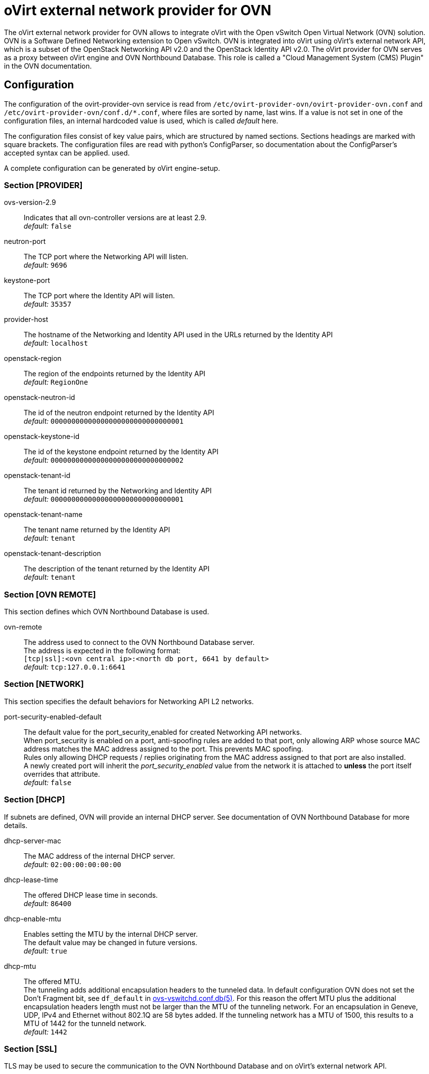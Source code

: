 oVirt external network provider for OVN
=======================================

The oVirt external network provider for OVN allows to integrate oVirt with the
Open vSwitch Open Virtual Network (OVN) solution. OVN is a Software Defined
Networking extension to Open vSwitch. OVN is integrated into oVirt using
oVirt's external network API, which is a subset of the OpenStack Networking API
v2.0 and the OpenStack Identity API v2.0. The oVirt provider for OVN serves as
a proxy between oVirt engine and OVN  Northbound  Database.
This role is called a "Cloud Management System (CMS) Plugin" in the OVN
documentation.

Configuration
-------------
The configuration of the ovirt-provider-ovn service is read from
`/etc/ovirt-provider-ovn/ovirt-provider-ovn.conf` and
`/etc/ovirt-provider-ovn/conf.d/*.conf`, where files are sorted by name, last
wins.
If a value is not set in one of the configuration files, an internal hardcoded
value is used, which is called _default_ here.

The configuration files consist of key value pairs, which are structured by
named sections. Sections headings are marked with square brackets.
The configuration files are read with python's ConfigParser, so documentation
about the ConfigParser's accepted syntax can be applied.
used.

A complete configuration can be generated by oVirt engine-setup.

### Section [PROVIDER]

ovs-version-2.9:: Indicates that all ovn-controller versions are at least 2.9. +
  _default:_ `false`

neutron-port:: The TCP port where the Networking API will listen. +
  _default:_ `9696`

keystone-port:: The TCP port where the Identity API will listen. +
  _default:_ `35357`

provider-host:: The hostname of the Networking and Identity API used in the
  URLs returned by the Identity API  +
  _default:_ `localhost`

openstack-region:: The region of the endpoints returned by the Identity API +
  _default:_ `RegionOne`

openstack-neutron-id:: The id of the neutron endpoint returned by the Identity
  API +
  _default:_ `00000000000000000000000000000001`

openstack-keystone-id:: The id of the keystone endpoint returned by the
  Identity API +
  _default:_ `00000000000000000000000000000002`

openstack-tenant-id:: The tenant id returned by the Networking and Identity
  API +
  _default:_ `00000000000000000000000000000001`

openstack-tenant-name:: The tenant name returned by the Identity API +
  _default:_ `tenant`

openstack-tenant-description:: The description of the tenant returned by the
  Identity API +
  _default:_ `tenant`

### Section [OVN REMOTE]
This section defines which OVN Northbound Database is used.

ovn-remote:: The address used to connect to the OVN Northbound Database server. +
  The address is expected in the following format: +
  `[tcp|ssl]:<ovn central ip>:<north db port, 6641 by default>` +
  _default:_ `tcp:127.0.0.1:6641`

### Section [NETWORK]
This section specifies the default behaviors for Networking API L2 networks.

port-security-enabled-default:: The default value for the port_security_enabled for created
Networking API networks. +
  When port_security is enabled on a port, anti-spoofing rules are added to that port,
only allowing ARP whose source MAC address matches the MAC address assigned to the
port. This prevents MAC spoofing. +
  Rules only allowing DHCP requests / replies originating from the MAC address assigned to
that port are also installed. +
  A newly created port will inherit the _port_security_enabled_ value from the network it is
attached to *unless* the port itself overrides that attribute. +
_default:_ `false`

### Section [DHCP]
If subnets are defined, OVN will provide an internal DHCP server.
See documentation of OVN Northbound Database for more details.

dhcp-server-mac:: The MAC address of the internal DHCP server. +
  _default:_ `02:00:00:00:00:00`

dhcp-lease-time:: The offered DHCP lease time in seconds. +
  _default:_ `86400`

dhcp-enable-mtu:: Enables setting the MTU by the internal DHCP server. +
  The default value may be changed in future versions. +
  _default:_ `true`

dhcp-mtu:: The offered MTU. +
 The tunneling adds additional encapsulation headers to the tunneled data.
 In default configuration OVN does not set the Don’t Fragment bit, see
 `df_default` in
 link:http://openvswitch.org/support/dist-docs/ovs-vswitchd.conf.db.5.html[ovs-vswitchd.conf.db(5)].
 For this reason the offert MTU plus the additional encapsulation headers
 length must not be larger than the MTU of the tunneling network.
 For an encapsulation in Geneve, UDP, IPv4 and Ethernet without 802.1Q are
 58 bytes added. If the tunneling network has a MTU of 1500, this results to a
 MTU of 1442 for the tunneld network. +
 _default:_ `1442`

### Section [SSL]
TLS may be used to secure the communication to the OVN Northbound Database and
on oVirt's external network API.

https-enabled:: Enables HTTPS/TLS for oVirt's external network API. +
  _default:_ `false`

ssl-key-file:: Path of the private key file. +
  _default:_ `/etc/pki/ovirt-engine/keys/ovirt-provider-ovn.key.nopass`

ssl-cert-file:: Path of the certificate associated with the private key file. +
  _default:_ `/etc/pki/ovirt-engine/certs/ovirt-provider-ovn.cer`

ssl-cacert-file:: Path to the certificate authority's certificate used to
  validate the OVN Northbound Database's identity. +
  _default:_ `/etc/pki/ovirt-engine/ca.pem`

ssl-ciphers-string:: The ciphers for oVirt external network API's HTTPS/TLS. +
  It should be a string in the
  link:https://www.openssl.org/docs/manmaster/man1/ciphers.html[OpenSSL cipher list format].

dhcp-default-ipv6-address-mode:: The default address mode for IPv6 subnets. +
  The possible values are `dhcpv6_stateful`, or `dhcpv6_stateless`.
  _default:_ `dhcpv6_stateful`

### Section [AUTH]
Authorization and authentication of requests to the external network API are
handled by a plugin. Multiple implementations of the plugin are available.
Currently two authentication plugins are supported:

*  AuthorizationByUserName - oVirt engine's SSO generates a token, which must be
   used to validate subsequent requests to the oVirt's external network API.
   The plugin AuthorizationByUserName uses oVirt engine's SSO to create a token
   from the given username and password. The user has to be a
   valid user of oVirt engine. The token in the requests to the oVirt's
   external network API is authorized, if it is associated to the username
   defined in the provider's configuration. This plugin is the _default_,
   because after the installation of oVirt only the default user
   "admin@internal", but no groups, may be available.

*  AuthorizationByGroup - oVirt engine's SSO generates a token, which must be
   used to validate subsequent requests to the oVirt's external network API.
   The plugin AuthorizationByUserName uses oVirt engine's SSO to create a token
   from the given username and password. The user has to be a
   valid user of oVirt engine. The token in the requests to the oVirt's
   external network API is authorized, if it is associated to
   a user which is a member of the group defined in the provider's configuration.
   In the configuration file in the section `[OVIRT]`, the option
   `ovirt-admin-group-atrribute-name` defines the name of the attribute in the
   directory server holding the group name. The option
   `ovirt-admin-group-attribute-value` defines the name of the group, which grants
   authorization to it's members. The default configuration is to authorize
   members of the group `NetAdmin` in the default extension
   `ovirt-engine-extension-aaa-jdbc`. If oVirt engine uses an external LDAP
   provider for authentification, `ovirt-admin-group-attribute-value` has to be
   adopted in the ovn-provider's configuration.

<<user-names-for-authentication>> gives more details about the expected format of
the user name.

Other plugins exists, but they are not supported:

*  NoAuthPlugin - generates a static token, independently from the provided
   username and password, and accepts every request to oVirt's external network API.
   Even requests, which do not contain the `X-Auth-Token` HTTP header are
   accepted.

*  MagicTokenPlugin - generates a static token, independently from the provided
   username and password. Request to oVirt's external network API must provide this
   static token.

*  AuthorizationByRole - uses the oVirt engine's SSO to
   create a token from the given username and password. The token in the
   requests to oVirt's external network API is authorized, if it is associated to
   a user with the role defined in the provider's configuration.

//-

It is also possible to use a custom authentication plugin implementation
and use it here. `provider/auth/plugin.py` defines the interface every
authentication plugin has to implement.


auth-plugin:: Plugin to use for authorization and authentication.
  The plugin is expected in the following format: +
  `python_module_name:class_name` +
  _default:_ `auth.plugins.ovirt:AuthorizationByUserName`

auth-token-timeout:: Period in seconds until the token expires which will be
  reported in keystone. Please note that this value exists only to fulfill the
  API the has no influence on the validity of the token, which is decided by
  the auth-plugin. +
  The value `0` indicates that the token looks like it never expires. +
  _default:_ `360000`

### Section [OVIRT]
This section provides information used by the ovirt authentication plugins.

ovirt-host:: URL scheme and host of ovirt-engine. Used by all auth-plugins from
  `auth.plugins.ovirt`. +
  The following format is expected: `https://host[:port]` +
  _default:_ `https://engine-host`

ovirt-base:: Base path of ovirt-engine relative to `ovirt-host`. +
  _default:_ `/ovirt-engine`

ovirt-ca-file:: Path to the certificate authority's certificate to validate
  the engine's identity. +
  _default:_ `/etc/pki/ovirt-engine/ca.pem`

ovirt-auth-timeout:: This value is used as connection and read timeout during
  communication with the engine. +
  _default:_ `110`

ovirt-sso-client-id:: Only registered clients can connect to engine's SSO.
  This value is the id of the client as registered in the engine's SSO.
  engine-setup or ovirt-register-sso-client can be used to register the
  external network provider. +
  _default:_ `ovirt-provider-ovn`

ovirt-sso-client-secret:: The password required to connect using the client-id
  specified in the previous property. The ovirt-sso-client-secret is provided
  after registration at engine's SSO. +
  _default:_ `to_be_set`

ovirt-admin-user-name:: The name of the user allowed to access the external
  network API by the AuthorizationByUserName plugin. +
  <<user-names-for-authentication>> gives more details about the expected format of
the user name. +
  _default:_ `admin@internal`

ovirt-admin-role-id:: Users having this role, are allowed to access the
   external network API by the AuthorizationByRole plugin. +
  _default:_ `def00005-0000-0000-0000-def000000005`, maps to the role
  "NetworkAdmin"

ovirt-admin-group-attribute-name:: The AuthorizationByGroup plugin allows
  members of a given group access to the external network API. This option
  defines the name of the attribute in the directory server which holds the
  group name. The default value must not changed, if the
  ovirt-engine-extension-aaa-jdbc is used. +
  _default:_ `AAA_AUTHZ_GROUP_NAME;java.lang.String;0eebe54f-b429-44f3-aa80-4704cbb16835`

ovirt-admin-group-attribute-value:: The name of the group allowed to access the
  external network API. +
  _default:_ `NetAdmin`

### Section [VALIDATION]
This section configures data validation settings.

validation-max-allowed-mtu:: The maximum allowed MTU. +
  Attempts to set the MTU of a network to a value greater than the configured maximum will result in
  an error. +
  A value of 0 means that this MTU limiting feature is *not* used. +
_default:_ `0`

:idprefix:
:idseparator: -
### User Names for Authentication
The three plugins for authorization and authentication by oVirt
(AuthorizationByUserName, AuthorizationByGroup and AuthorizationByRole)
require a user name to access the oVirt external network provider for
OVN from a Cloud Management System (e.g. as an external
network provider in oVirt). The name has to match the following format:
`<admin_username>[@<fqdn>]@<ovirt_profile>`, while the optional `<fqdn>` is
the Active Directory or LDAP domain. Please find more details in
http://ovirt.github.io/ovirt-engine-api-model/master/#types/user/attributes/user_name[oVirt's REST API documentation about `user_name`]

Virtual interface driver for oVirt external network provider for OVN
--------------------------------------------------------------------
The driver handles the connection of virtual NICs provisioned on oVirt hosts to OVN.

